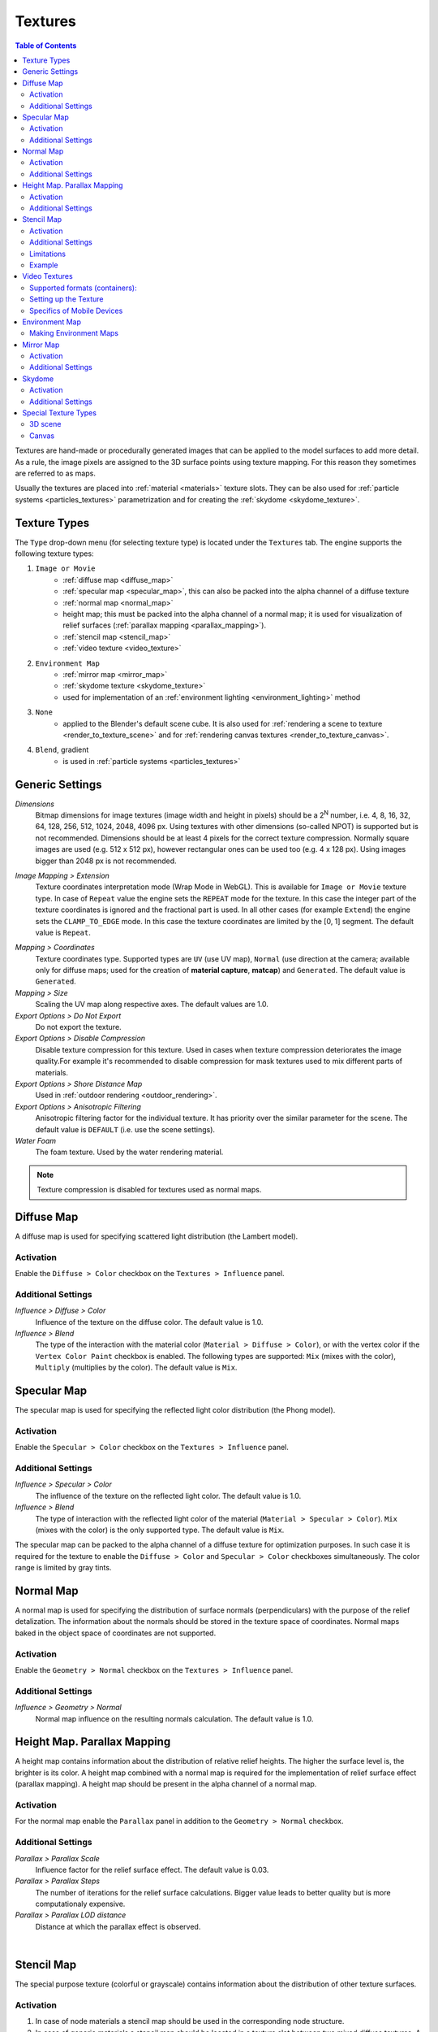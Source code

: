 .. _textures:

.. index:: textures

********
Textures
********

.. contents:: Table of Contents
    :depth: 3
    :backlinks: entry

Textures are hand-made or procedurally generated images that can be applied to the model surfaces to add more detail. As a rule, the image pixels are assigned to the 3D surface points using texture mapping. For this reason they sometimes are referred to as maps.

Usually the textures are placed into :ref:`material <materials>` texture slots. They can be also used for :ref:`particle systems <particles_textures>` parametrization and for creating the :ref:`skydome <skydome_texture>`.

.. index:: textures; types

Texture Types
=============

The ``Type`` drop-down menu (for selecting texture type) is located under the ``Textures`` tab. The engine supports the following texture types:

#. ``Image or Movie``
    - :ref:`diffuse map <diffuse_map>`
    - :ref:`specular map <specular_map>`, this can also be packed into the alpha channel of a diffuse texture
    - :ref:`normal map <normal_map>`
    - height map; this must be packed into the alpha channel of a normal map; it is used for visualization of relief surfaces (:ref:`parallax mapping <parallax_mapping>`).
    - :ref:`stencil map <stencil_map>`
    - :ref:`video texture <video_texture>`
#. ``Environment Map``
    - :ref:`mirror map <mirror_map>`
    - :ref:`skydome texture <skydome_texture>`
    - used for implementation of an :ref:`environment lighting <environment_lighting>` method
#. ``None``
    - applied to the Blender's default scene cube. It is also used for :ref:`rendering a scene to texture <render_to_texture_scene>` and for :ref:`rendering canvas textures <render_to_texture_canvas>`.
#. ``Blend``, gradient
    - is used in :ref:`particle systems <particles_textures>`

.. index:: textures; settings

.. _main_conf:

Generic Settings
================

*Dimensions*
    Bitmap dimensions for image textures (image width and height in pixels) should be a 2\ :sup:`N` number, i.e. 4, 8, 16, 32, 64, 128, 256, 512, 1024, 2048, 4096 px. Using textures with other dimensions (so-called NPOT) is supported but is not recommended. Dimensions should be at least 4 pixels for the correct texture compression. Normally square images are used (e.g. 512 x 512 px), however rectangular ones can be used too (e.g. 4 x 128 px). Using images bigger than 2048 px is not recommended.

.. _texture_extension:

*Image Mapping > Extension*
    Texture coordinates interpretation mode (Wrap Mode in WebGL). This is available for ``Image or Movie`` texture type. In case of ``Repeat`` value the engine sets the ``REPEAT`` mode for the texture. In this case the integer part of the texture coordinates is ignored and the fractional part is used. In all other cases (for example ``Extend``) the engine sets the ``CLAMP_TO_EDGE`` mode. In this case the texture coordinates are limited by the [0, 1] segment. The default value is ``Repeat``.

.. index:: material capture, matcap

*Mapping > Coordinates*
    Texture coordinates type. Supported types are ``UV`` (use UV map), ``Normal`` (use direction at the camera; available only for diffuse maps; used for the creation of **material capture**, **matcap**) and ``Generated``. The default value is ``Generated``.

*Mapping > Size*
    Scaling the UV map along respective axes. The default values are 1.0.

*Export Options > Do Not Export*
    Do not export the texture.

*Export Options > Disable Compression*
    Disable texture compression for this texture. Used in cases when texture compression deteriorates the image quality.For example it's recommended to disable compression for mask textures used to mix different parts of materials.

*Export Options > Shore Distance Map*
    Used in :ref:`outdoor rendering <outdoor_rendering>`.

*Export Options > Anisotropic Filtering*
    Anisotropic filtering factor for the individual texture. It has priority over the similar parameter for the scene. The default value is ``DEFAULT`` (i.e. use the scene settings).

*Water Foam*
    The foam texture. Used by the water rendering material.

.. note::

    Texture compression is disabled for textures used as normal maps.


.. _diffuse_map:

.. index:: textures; diffuse, diffuse map

Diffuse Map
===========

A diffuse map is used for specifying scattered light distribution (the Lambert model).

Activation
----------

Enable the ``Diffuse > Color`` checkbox on the ``Textures > Influence`` panel.

Additional Settings
-------------------

*Influence > Diffuse > Color*
    Influence of the texture on the diffuse color. The default value is 1.0.

*Influence > Blend*
    The type of the interaction with the material color (``Material > Diffuse > Color``), or with the vertex color if the ``Vertex Color Paint`` checkbox is enabled. The following types are supported: ``Mix`` (mixes with the color), ``Multiply`` (multiplies by the color). The default value is ``Mix``.


.. _specular_map:

.. index:: textures; specular map

Specular Map
============

The specular map is used for specifying the reflected light color distribution (the Phong model).

Activation
----------

Enable the ``Specular > Color`` checkbox on the ``Textures > Influence`` panel.

Additional Settings
-------------------

*Influence > Specular > Color*
    The influence of the texture on the reflected light color. The default value is 1.0.

*Influence > Blend*
    The type of interaction with the reflected light color of the material (``Material > Specular > Color``). ``Mix`` (mixes with the color) is the only supported type. The default value is ``Mix``.

The specular map can be packed to the alpha channel of a diffuse texture for optimization purposes. In such case it is required for the texture to enable the ``Diffuse > Color`` and ``Specular > Color`` checkboxes simultaneously. The color range is limited by gray tints.


.. _normal_map:

.. index:: textures; normal map

Normal Map
==========

A normal map is used for specifying the distribution of surface normals (perpendiculars) with the purpose of the relief detalization. The information about the normals should be stored in the texture space of coordinates. Normal maps baked in the object space of coordinates are not supported.

Activation
----------

Enable the ``Geometry > Normal`` checkbox on the ``Textures > Influence`` panel.

Additional Settings
-------------------

*Influence > Geometry > Normal*
    Normal map influence on the resulting normals calculation. The default value is 1.0.


.. _parallax_mapping:

.. index:: textures; height map, parallax mapping

Height Map. Parallax Mapping
============================

A height map contains information about the distribution of relative relief heights. The higher the surface level is, the brighter is its color. A height map combined with a normal map is required for the implementation of relief surface effect (parallax mapping). A height map should be present in the alpha channel of a normal map.

.. image:: src_images/textures/textures_height_map.png
   :align: center
   :width: 100%

Activation
----------

For the normal map enable the ``Parallax`` panel in addition to the ``Geometry > Normal`` checkbox.

Additional Settings
-------------------

*Parallax > Parallax Scale*
    Influence factor for the relief surface effect. The default value is 0.03.

*Parallax > Parallax Steps*
    The number of iterations for the relief surface calculations. Bigger value leads to better quality but is more computationaly expensive.

*Parallax > Parallax LOD distance*
    Distance at which the parallax effect is observed.

.. image:: src_images/textures/textures_parallax.png
   :align: center
   :width: 100%

|


.. _stencil_map:

.. index:: textures; stencil map

Stencil Map
===========

The special purpose texture (colorful or grayscale) contains information about the distribution of other texture surfaces.

Activation
----------

1. In case of node materials a stencil map should be used in the corresponding node structure.
2. In case of generic materials a stencil map should be located in a texture slot between two mixed diffuse textures. A stencil map requires to set both the ``RGB to Intensity`` and the ``Stencil`` checkboxes on the ``Textures > Influence`` panel.

Additional Settings
-------------------

In the case of generic materials one of the mixed diffuse textures can have the ``Normal`` ("matcap") texture coordinates type.

Limitations
-----------

In case of generic materials the engine only interprets the red channel of a stencil map. Specular maps or normal maps (if any) are not being mixed. The ``Mapping > Size`` setting is extracted from the first texture and is applied to all remaining textures.

Example
-------

The apple model material has the following textures: a normal map, a diffuse texture with a specular map in its alpha channel, a stencil map, a diffuse "matcap" map, an environment map.

.. image:: src_images/textures/textures_stencil_apple.png
   :align: center
   :width: 100%

|

.. image:: src_images/textures/textures_stencil_apple_separate_textures.png
   :align: center
   :width: 100%

|


.. _video_texture:

Video Textures
==============

A video file can be used as a texture if ``Image or Movie`` texture type is selected.

.. note::

    Video textures support playing back just video tracks. Audio tracks should be played back by using a ``SPEAKER`` object.

Supported formats (containers):
-------------------------------

* webm, VP8 codec (Chrome, Firefox)
* m4v, H.264 codec (Chrome, Safari, IE)
* ogv, Theora codec (Chrome, Firefox)

We recommend to use *WebM* as a basic format. It is an open standard supported by the majority of browsers and offers good picture quality.

.. note::

    Files saved in mp4 and ogg formats have different extensions for audio and video data: *.mp4* and *.ogg* extensions are used for sounds, *.m4v* and *.ogv* - for video.

Converting resources between different formats is described in the :ref:`corresponding section <converter>`.

Setting up the Texture
----------------------

The following settings are available for video textures on the ``Texture > Image`` panel:

*Image > Frames*
    Length of the played fragment in frames.

*Image > Offset*
    The number of the frame from which the video playback starts.

*Image > Cyclic*
    Start video playback afresh each time it finishes.

*Image > Allow NLA*
    Play back the texture as part of an NLA track. Additionally, enable NLA in the global scene settings through activating ``Scene > NLA``. Enabled by default.

For NLA-controlled textures the following option is also applicable:

*Image > Start*
    Video playback delay (in frames) when using non-linear animation.

For non-NLA-controlled textures the following option is also applicable:

*Image > Auto Refresh*
    Play back the video immediately after the scene is loaded.

.. image:: src_images/textures/video_tex.png
   :align: center

|

The video playback rate can be increased. To do this set ``Scene > Dimensions > Frame rate`` to a value which is different from the FPS value for the videos. Video playback rate is increased proportionally to the ratio of the scene's FPS and the video's FPS.

.. image:: src_images/textures/fps.png
   :align: center

.. note::

    When video textures are used together with NLA, the video playback can be not corresponding with Blender settings. Namely, there can be observed some lagging withing 5-6 frames due to starting/pausing delay of the <video> HTML element.

Specifics of Mobile Devices
---------------------------

The peculiarities for mobile devices are as follows:

#. Normal operation of video textures on iPhones is not possible because these devices play back videos via the standard iOS video player. For these devices you need to convert your videos to special ``.seq`` format by using our :ref:`converter <converter>`.
#. some devices only support playing back only one video file.
#. stable operation is not garanteed if the ``Offset`` value is not zero.
#. not all devices support changing the video playback rate.
#. iPad and iPhone do not provide the possibility to control the audio volume for video, and so the audio track should be removed from the video before the file is added to Blender.

.. _environment_map:

.. index:: textures; environment map

Environment Map
===============

An environment map can be used as a :ref:`mirror map <mirror_map>`, as a static :ref:`sky texture (skydome) <skydome_texture>` and also for implementation of an :ref:`environment lighting <environment_lighting>` method.

The engine considers it as a cube texture. Environment map bitmaps should contain 6 projected environment images, packed in 2 rows 3 pieces in each (a Blender format). Bitmap dimensions for each image should follow the 2\ :sup:`N` rule (512, 1024 etc).

It is recommended to use the lossless format (PNG) in order to avoid seams.

.. image:: src_images/textures/environment_map.png
   :align: center
   :width: 100%


Making Environment Maps
-----------------------

Blender has an option for baking a scene into an environment map. To do this:

#. Create a scene for baking.
#. Add an empty object in the supposed point of view (``Add > Empty``).
#. Go to the ``World`` tab then to the ``Textures`` tab and create a new texture with the ``Environment Map`` type.
#. On the ``Environment Map`` panel select the ``Static`` source, then select the empty object in the ``Viewport Object`` field, then set the 2\ :sup:`N` dimension (512, 1024 etc).
#. Render the scene by pressing ``F12`` (a camera is required).
#. Save the environment map into a file.

.. image:: src_images/textures/textures_environment_map_baking_scene.png
   :align: center
   :width: 100%

|

.. image:: src_images/textures/environment_map_baking_ui.png
   :align: center
   :width: 100%

.. index:: textures; mirror map

.. _mirror_map:

Mirror Map
==========

A mirror map is used to visualize the surface reflection. This is an :ref:`environment map <environment_map>`.

Activation
----------

Select the ``Environment Map`` texture type (``Type``). Enable the ``Shading > Mirror`` checkbox on the ``Textures > Influence`` panel.

Additional Settings
-------------------

*Influence > Shading > Mirror*
    The degree to which the mirror map affects the reflection. The default value is 1.0.


.. seealso:: :ref:`Static reflection <reflection_static>`.


.. index:: textures; sky, skydome

.. _skydome_texture:

Skydome
=======

A skydome is used to visualize an infinitely far environment (for example the sky). This is an :ref:`environment map <environment_map>`.

Can be also used to implement one of the :ref:`environment lighting <environment_lighting>` methods.

Activation
----------

Create a world texture of ``Environment Map`` type. Select the ``Export Options > Sky Texture Usage > SKYDOME`` option. Enable ``World > Render Sky`` under the ``World`` tab.

.. note::

    The behavior of the texture is intentionally made as close as possible to the Blender internal render. That's why the texture may not be displayed upon its default settings. In order to make the texture visible, enable the ``Influence > Horizon`` checkbox on its panel and set the ``Horizon`` value to 1.0.

.. note::

    To imitate :ref:`environment lighting <environment_lighting>` you can select the ``Export Options > Sky Texture Usage > ENVIRONMENT_LIGHTING`` option. Also, you should select the corresponding option in the world settings: ``Environment Lighting > Sky Texture``.

    To use the world texture both for skydome and for environment lighting, select ``Export Options > Sky Texture Usage > BOTH``.


.. image:: src_images/textures/skydome.png
   :align: center
   :width: 100%

Additional Settings
-------------------

The engine also supports parameters from the world texture's ``Influence`` panel which are used for sky rendering. Mixing of the world texture with color depends on the ``World > Horizon Color`` and ``World > Zenith Color`` parameters, as well as on the ``Paper Sky``, ``Blend Sky`` and ``Real Sky`` options. All mixing options are supported (``Mix``, ``Add``, ``Multiply`` etc).

.. image:: src_images/textures/skydome.png
   :align: center
   :width: 100%

.. note::
    The ``Influence`` panel parameters only affect the sky rendering. They do not affect :ref:`environment lighting <environment_lighting>` by any means.

|


.. index:: textures; render to, render-to-texture, RTT


Special Texture Types
=====================

In order to use such textures, select ``None`` type under the ``Textures`` tab.

.. image:: src_images/textures/type_none.png
   :align: center

|

On the ``Textures > Export Options`` panel, you can set up properties for these textures:

*Export Options > Source Type*
    Select texture type: ``Scene`` - for rendering a 3D scene into the texture, ``Canvas`` - for using <canvas> HTML element and ``None`` - for indicating of its absence.

*Export Options > Source ID*
    The name of the scene which will be rendered into the texture (for ``Scene``), or ID of the <canvas> HTML element (for ``Canvas``).

*Export Options > Source Size*
    Texture resolution.

*Export Options > Extension*
    :ref:`Texture coordinates interpretation mode <texture_extension>`. Default is ``Repeat``.

*Export Options > Enable Mipmapping*
    Enable mipmapping for the Canvas texture. Enabled by default.

.. image:: src_images/textures/canvas_tex.png
   :align: center

.. _render_to_texture_scene:

3D scene
--------

A 3D scene's real-time rendered image can be used as a texture by an object from another scene ("main" scene).

#. Create an additional source scene.
#. Rename it for convenience.
#. Create a ``World``.
#. Add the objects you need.
#. Setup the camera view.
#. Create a UV map for the target object in the main scene.
#. Set the ``None`` type for a texture of the target object.
#. Select the ``Scene`` type in the ``Export Options > Source Type`` menu.
#. Specify the name of the source scene in the ``Export Options > Source ID`` field.
#. Set the texture size in the ``Export Options > Source Size`` field (in pixels).

.. image:: src_images/textures/textures_render_to_texture.png
   :align: center
   :width: 100%

|

The engine also supports the cyclic rendering of scenes to each other.

  .. note::

    A project should contain at least one scene which is not rendered by any other scenes.


.. _render_to_texture_canvas:

Canvas
------

A <canvas> HTML element can be used as a texture. It can be modified via API.

Set the ``None`` type for the texture of the target object on the main scene, and select the ``Canvas`` type in the ``Export Options > Source Type`` menu. Set the texture size in the ``Export Options > Source Size`` field (in pixels).

Use the ``textures`` module to handle such textures. See the example below.

.. code-block:: javascript

    var m_tex = require("textures");
    ...
    var obj = m_scenes.get_object_by_name("NAME");
    var ctx = m_tex.get_canvas_ctx(obj, "TEXTURE_NAME");
    ...
    // operations with canvas context
    ...
    m_tex.update_canvas_ctx(obj, "TEXTURE_NAME");


Use ``get_canvas_texture_context()`` to obtain a context - this method requires the "canvas_id" identifier which should be defined in Blender. After `operations with the context <http://www.w3.org/TR/2014/CR-2dcontext-20140821/>`_, the ``update_canvas_ctx()`` function has to be called which will render modifications of the "canvas_id" element.

  .. note::

    If one Canvas type texture is assigned in Blender to several different objects, then after engine loading it still will be one texture and not several different ones. Any changes applied to it will be applied to all objects using this texture, which can be useful for optimization purposes. In case this effect is not needed, you should assign different textures in Blender or use :ref:`deep copy <mesh_copy>` after engine startup.

